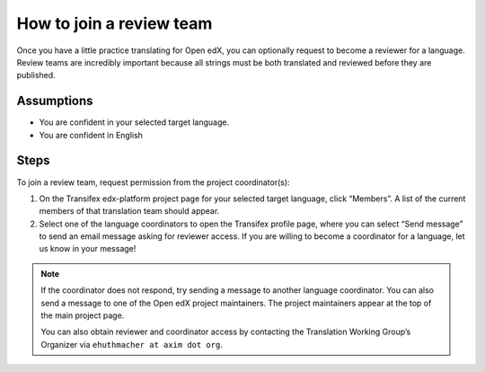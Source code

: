 How to join a review team
#########################

Once you have a little practice translating for Open edX, you can optionally request to
become a reviewer for a language. Review teams are incredibly important because all
strings must be both translated and reviewed before they are published.

Assumptions
***********

* You are confident in your selected target language.

* You are confident in English

Steps
*****

To join a review team, request permission from the project coordinator(s):

#. On the Transifex edx-platform project page for your selected target language,
   click “Members”.  A list of the current members of that translation team should appear.

#. Select one of the language coordinators to open the Transifex profile page,
   where you can select “Send message” to send an email message asking for
   reviewer access. If you are willing to become a coordinator for a language,
   let us know in your message!

.. note:: If the coordinator does not respond, try sending a message to another
   language coordinator. You can also send a message to one of the Open edX
   project maintainers. The project maintainers appear at the top of the main
   project page.

   You can also obtain reviewer and coordinator access by contacting the
   Translation Working Group’s Organizer via ``ehuthmacher at axim dot org``.
